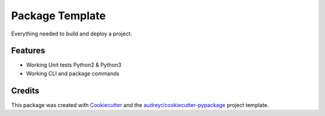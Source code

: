 ================
Package Template
================
.. image:: https://travis-ci.org/matthew-craig-ncino/packaging_template.svg?branch=master
    :target: https://travis-ci.org/matthew-craig-ncino/packaging_template


Everything needed to build and deploy a project.

Features
--------

* Working Unit tests Python2 & Python3
* Working CLI and package commands

Credits
-------

This package was created with Cookiecutter_ and the `audreyr/cookiecutter-pypackage`_ project template.

.. _Cookiecutter: https://github.com/audreyr/cookiecutter
.. _`audreyr/cookiecutter-pypackage`: https://github.com/audreyr/cookiecutter-pypackage
